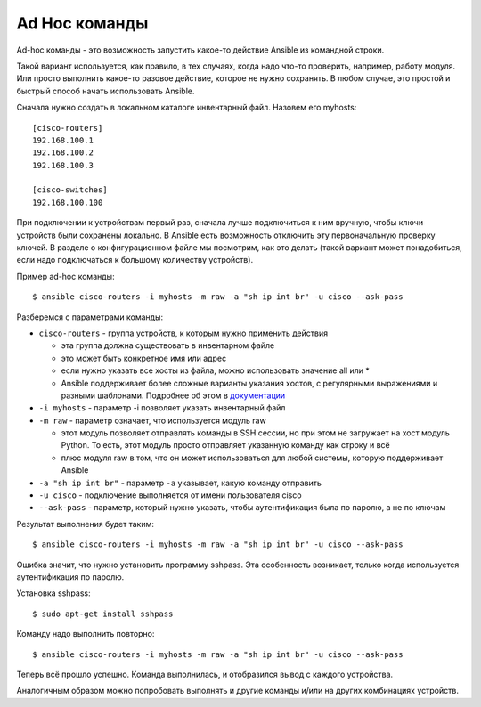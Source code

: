 Ad Hoc команды
~~~~~~~~~~~~~~

Ad-hoc команды - это возможность запустить какое-то действие Ansible из
командной строки.

Такой вариант используется, как правило, в тех случаях, когда надо
что-то проверить, например, работу модуля. Или просто выполнить какое-то
разовое действие, которое не нужно сохранять.
В любом случае, это простой и быстрый способ начать использовать
Ansible.

Сначала нужно создать в локальном каталоге инвентарный файл. Назовем его
myhosts:

::

    [cisco-routers]
    192.168.100.1
    192.168.100.2
    192.168.100.3

    [cisco-switches]
    192.168.100.100

При подключении к устройствам первый раз, сначала лучше подключиться
к ним вручную, чтобы ключи устройств были сохранены локально. В
Ansible есть возможность отключить эту первоначальную проверку
ключей. В разделе о конфигурационном файле мы посмотрим, как это
делать (такой вариант может понадобиться, если надо подключаться к
большому количеству устройств).

Пример ad-hoc команды:

::

    $ ansible cisco-routers -i myhosts -m raw -a "sh ip int br" -u cisco --ask-pass

Разберемся с параметрами команды: 

* ``cisco-routers`` - группа устройств, к которым нужно применить действия 

  * эта группа должна существовать в инвентарном файле 
  * это может быть конкретное имя или адрес 
  * если нужно указать все хосты из файла, можно использовать значение all или *
  * Ansible поддерживает более сложные варианты указания хостов, 
    с регулярными выражениями и разными шаблонами. Подробнее об этом в
    `документации <http://docs.ansible.com/ansible/devel/intro_patterns.html>`__

* ``-i myhosts`` - параметр -i позволяет указать инвентарный файл 
* ``-m raw`` - параметр означает, что используется модуль raw 

  * этот модуль позволяет отправлять команды в
    SSH сессии, но при этом не загружает на хост модуль Python. То есть,
    этот модуль просто отправляет указанную команду как строку и всё 
  * плюс модуля raw в том, что он может использоваться для любой системы, которую
    поддерживает Ansible 

* ``-a "sh ip int br"`` - параметр ``-a`` указывает, какую команду отправить 
* ``-u cisco`` - подключение выполняется от имени пользователя cisco 
* ``--ask-pass`` - параметр, который нужно указать, 
  чтобы аутентификация была по паролю, а не по ключам

Результат выполнения будет таким:

::

    $ ansible cisco-routers -i myhosts -m raw -a "sh ip int br" -u cisco --ask-pass

.. figure:: https://raw.githubusercontent.com/natenka/PyNEng/master/images/15_ansible/2_ad-hoc-fail.png

Ошибка значит, что нужно установить программу sshpass. Эта особенность
возникает, только когда используется аутентификация по паролю.

Установка sshpass:

::

    $ sudo apt-get install sshpass

Команду надо выполнить повторно:

::

    $ ansible cisco-routers -i myhosts -m raw -a "sh ip int br" -u cisco --ask-pass

.. figure:: https://raw.githubusercontent.com/natenka/PyNEng/master/images/15_ansible/1_ad-hoc.png

Теперь всё прошло успешно. Команда выполнилась, и отобразился вывод с
каждого устройства.

Аналогичным образом можно попробовать выполнять и другие команды и/или
на других комбинациях устройств.
